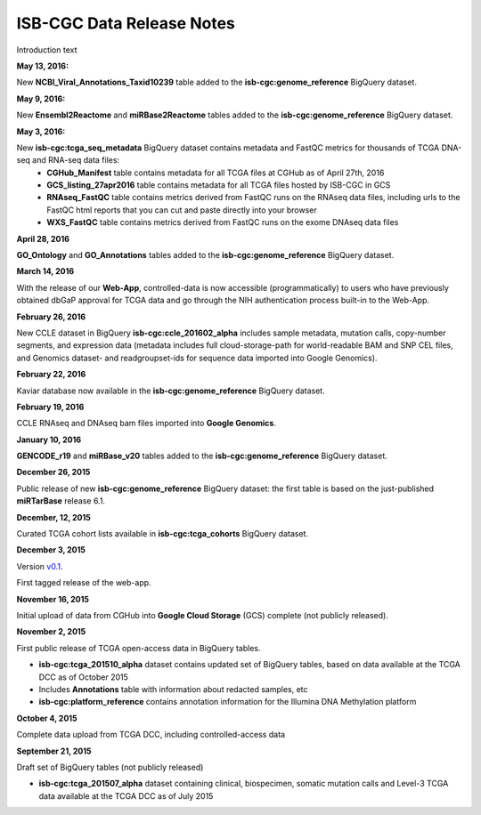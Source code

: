 ############################
ISB-CGC Data Release Notes
############################

Introduction text


**May 13, 2016:** 

New **NCBI_Viral_Annotations_Taxid10239** table added to the **isb-cgc:genome_reference** BigQuery dataset.

**May 9, 2016:** 

New **Ensembl2Reactome** and **miRBase2Reactome** tables added to the **isb-cgc:genome_reference** BigQuery dataset.

**May 3, 2016:**

New **isb-cgc:tcga_seq_metadata** BigQuery dataset contains metadata and FastQC metrics for thousands of TCGA DNA-seq and RNA-seq data files:
    - **CGHub_Manifest** table contains metadata for all TCGA files at CGHub as of April 27th, 2016
    - **GCS_listing_27apr2016** table contains metadata for all TCGA files hosted by ISB-CGC in GCS 
    - **RNAseq_FastQC** table contains metrics derived from FastQC runs on the RNAseq data files, including urls to the FastQC html reports that you can cut and paste directly into your browser
    - **WXS_FastQC** table contains metrics derived from FastQC runs on the exome DNAseq data files

**April 28, 2016**

**GO_Ontology** and **GO_Annotations** tables added to the **isb-cgc:genome_reference** BigQuery dataset.

**March 14, 2016**

With the release of our **Web-App**, controlled-data is now accessible (programmatically) to users who have previously obtained dbGaP approval for TCGA data and go through the NIH authentication process built-in to the Web-App.

**February 26, 2016**

New CCLE dataset in BigQuery **isb-cgc:ccle_201602_alpha** includes sample metadata, mutation calls, copy-number segments, and expression data (metadata includes full cloud-storage-path for world-readable BAM and SNP CEL files, and Genomics dataset- and readgroupset-ids for sequence data imported into Google Genomics).

**February 22, 2016**

Kaviar database now available in the **isb-cgc:genome_reference** BigQuery dataset.

**February 19, 2016**

CCLE RNAseq and DNAseq bam files imported into **Google Genomics**.

**January 10, 2016**

**GENCODE_r19** and **miRBase_v20** tables added to the **isb-cgc:genome_reference** BigQuery dataset.

**December 26, 2015**

Public release of new **isb-cgc:genome_reference** BigQuery dataset: the first table is based on the just-published **miRTarBase** release 6.1.

**December, 12, 2015**

Curated TCGA cohort lists available in **isb-cgc:tcga_cohorts** BigQuery dataset.

**December 3, 2015**

Version `v0.1 <https://github.com/isb-cgc/ISB-CGC-Webapp/releases/tag/1.0>`_.

First tagged release of the web-app.

**November 16, 2015**

Initial upload of data from CGHub into **Google Cloud Storage** (GCS) complete (not publicly released).

**November 2, 2015**

First public release of TCGA open-access data in BigQuery tables.

- **isb-cgc:tcga_201510_alpha** dataset contains updated set of BigQuery tables, based on data available at the TCGA DCC as of October 2015
- Includes **Annotations** table with information about redacted samples, etc
- **isb-cgc:platform_reference** contains annotation information for the Illumina DNA Methylation platform

**October 4, 2015**

Complete data upload from TCGA DCC, including controlled-access data

**September 21, 2015** 

Draft set of BigQuery tables (not publicly released)

- **isb-cgc:tcga_201507_alpha** dataset containing clinical, biospecimen, somatic mutation calls and Level-3 TCGA data available at the TCGA DCC as of July 2015
